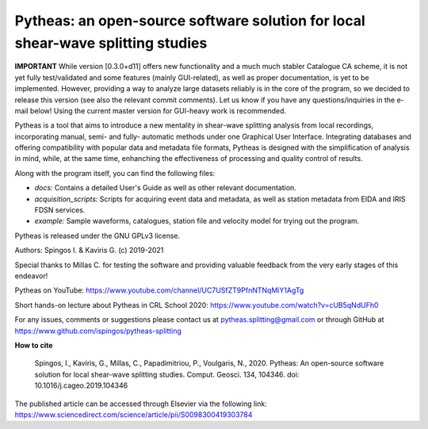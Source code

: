 Pytheas: an open-source software solution for local shear-wave splitting studies
================================================================================

.. image:: https://zenodo.org/badge/181635686.svg
   :target: https://zenodo.org/badge/latestdoi/181635686

**IMPORTANT**
While version [0.3.0+d11] offers new functionality and a much much stabler Catalogue CA scheme, it is not yet fully test/validated and some features (mainly GUI-related), as well as proper documentation, is yet to be implemented. However, providing a way to analyze large datasets reliably is in the core of the program, so we decided to release this version (see also the relevant commit comments). Let us know if you have any questions/inquiries in the e-mail below! Using the current master version for GUI-heavy work is recommended.


Pytheas is a tool that aims to introduce a new mentality in shear-wave splitting analysis from local recordings, incorporating manual, semi- and fully- automatic methods under one Graphical User Interface. Integrating databases and offering compatibility with popular data and metadata file formats, Pytheas is designed with the simplification of analysis in mind, while, at the same time, enhanching the effectiveness of processing and quality control of results.

Along with the program itself, you can find the following files:

* *docs:* Contains a detailed User's Guide as well as other relevant documentation.
* *acquisition_scripts:* Scripts for acquiring event data and metadata, as well as station metadata from EIDA and IRIS FDSN services.
* *example:* Sample waveforms, catalogues, station file and velocity model for trying out the program.

Pytheas is released under the GNU GPLv3 license.

Authors: Spingos I. & Kaviris G. (c) 2019-2021

Special thanks to Millas C. for testing the software and providing valuable feedback from the very early stages of this endeavor!

Pytheas on YouTube: https://www.youtube.com/channel/UC7USfZT9PfnNTNqMiY1AgTg

Short hands-on lecture about Pytheas in CRL School 2020: https://www.youtube.com/watch?v=cUB5qNdUFh0

For any issues, comments or suggestions please contact us at pytheas.splitting@gmail.com or through GitHub at https://www.github.com/ispingos/pytheas-splitting

**How to cite**

   Spingos, I., Kaviris, G., Millas, C., Papadimitriou, P., Voulgaris, N., 2020. 
   Pytheas: An open-source software solution for local shear-wave splitting studies. Comput. Geosci. 134, 104346. 
   doi: 10.1016/j.cageo.2019.104346

The published article can be accessed through Elsevier via the following link: https://www.sciencedirect.com/science/article/pii/S0098300419303784
